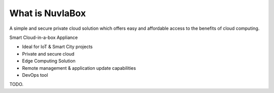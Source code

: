 
What is NuvlaBox
=================

A simple and secure private cloud solution which offers easy and affordable
access to the benefits of cloud computing.

Smart Cloud-in-a-box Appliance

- Ideal for IoT & Smart City projects
- Private and secure cloud
- Edge Computing Solution
- Remote management & application update capabilities
- DevOps tool

TODO.

